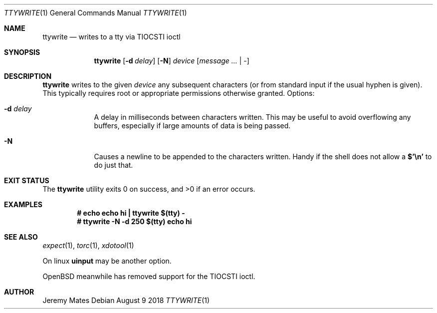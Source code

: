 .Dd August  9 2018
.Dt TTYWRITE 1
.nh
.Os
.Sh NAME
.Nm ttywrite
.Nd writes to a tty via TIOCSTI ioctl
.Sh SYNOPSIS
.Bk -words
.Nm
.Op Fl d Ar delay
.Op Fl N
.Ar device
.Op Ar message ... | -
.Ek
.Sh DESCRIPTION
.Nm
writes to the given
.Ar device
any subsequent characters (or from standard input if the usual hyphen is
given). This typically requires root or appropriate permissions
otherwise granted.
Options:
.Bl -tag -width -indent
.It Fl d Ar delay
A delay in milliseconds between characters written. This may be useful
to avoid overflowing any buffers, especially if large amounts of data is
being passed.
.It Fl N
Causes a newline to be appended to the characters written. Handy if the
shell does not allow a
.Ic $'\en'
to do just that.
.El
.Sh EXIT STATUS
.Ex -std
.Sh EXAMPLES
.Dl # Ic echo echo hi \&| ttywrite $(tty) -
.Dl # Ic ttywrite -N -d 250 $(tty) echo hi
.Sh SEE ALSO
.Xr expect 1 ,
.Xr torc 1 ,
.Xr xdotool 1
.Pp
On linux
.Cm uinput
may be another option.
.Pp
OpenBSD meanwhile has removed support for the TIOCSTI ioctl.
.Sh AUTHOR
.An Jeremy Mates
